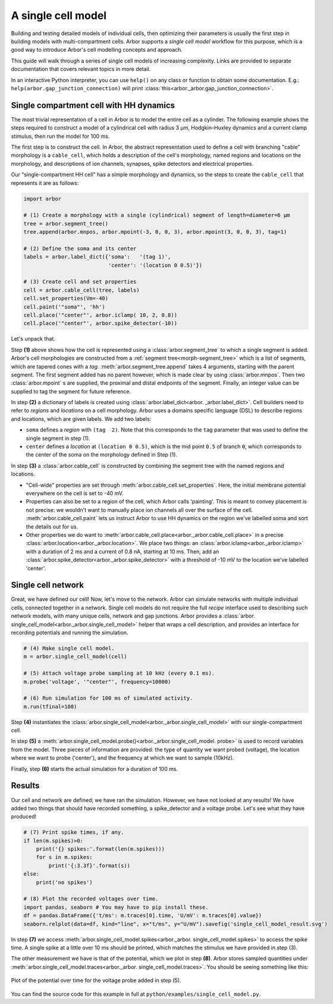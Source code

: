 .. _gs_single_cell:

A single cell model
================================

Building and testing detailed models of individual cells, then optimizing their
parameters is usually the first step in building models with multi-compartment cells.
Arbor supports a *single cell model* workflow for this purpose, which is a good way to
introduce Arbor's cell modelling concepts and approach.

This guide will walk through a series of single cell models of increasing complexity.
Links are provided to separate documentation that covers relevant topics in more detail.

In an interactive Python interpreter, you can use ``help()`` on any class or function to
obtain some documentation. E.g.: ``help(arbor.gap_junction_connection)`` will print
:class:`this<arbor._arbor.gap_junction_connection>`.

.. _single_soma:

Single compartment cell with HH dynamics
----------------------------------------------------

The most trivial representation of a cell in Arbor is to model the entire cell as a
cylinder. The following example shows the steps required to construct a model of a
cylindrical cell with radius 3 μm, Hodgkin–Huxley dynamics and a current clamp stimulus,
then run the model for 100 ms.

The first step is to construct the cell. In Arbor, the abstract representation used to
define a cell with branching "cable" morphology is a ``cable_cell``, which holds a
description of the cell's morphology, named regions and locations on the morphology, and
descriptions of ion channels, synapses, spike detectors and electrical properties.

Our "single-compartment HH cell" has a simple morphology and dynamics, so the steps to
create the ``cable_cell`` that represents it are as follows:

.. code-block:: python

    import arbor

    # (1) Create a morphology with a single (cylindrical) segment of length=diameter=6 μm
    tree = arbor.segment_tree()
    tree.append(arbor.mnpos, arbor.mpoint(-3, 0, 0, 3), arbor.mpoint(3, 0, 0, 3), tag=1)

    # (2) Define the soma and its center
    labels = arbor.label_dict({'soma':   '(tag 1)',
                               'center': '(location 0 0.5)'})

    # (3) Create cell and set properties
    cell = arbor.cable_cell(tree, labels)
    cell.set_properties(Vm=-40)
    cell.paint('"soma"', 'hh')
    cell.place('"center"', arbor.iclamp( 10, 2, 0.8))
    cell.place('"center"', arbor.spike_detector(-10))


Let's unpack that.

Step **(1)** above shows how the cell is represented using a :class:`arbor.segment_tree`
to which a single segment is added. Arbor's cell morphologies are constructed from a
:ref:`segment tree<morph-segment_tree>` which is a list of segments, which are tapered
cones with a *tag*. :meth:`arbor.segment_tree.append` takes 4 arguments, starting with
the parent segment. The first segment added has no parent however, which is made clear by
using :class:`arbor.mnpos`. Then two :class:`arbor.mpoint` s are supplied, the proximal
and distal endpoints of the segment. Finally, an integer value can be supplied to tag the
segment for future reference.

In step **(2)** a dictionary of labels is created using :class:`arbor.label_dict<arbor.
_arbor.label_dict>`. Cell builders need to refer to *regions* and *locations* on a cell
morphology. Arbor uses a domains specific language (DSL) to describe regions and
locations, which are given labels. We add two labels:

* ``soma`` defines a *region* with ``(tag  2)``. Note that this corresponds to the
  ``tag`` parameter that was used to define the single segment in step (1).
* ``center`` defines a *location* at ``(location 0 0.5)``, which is the mid point ``0.5``
  of branch ``0``, which corresponds to the center of the soma on the morphology defined in Step (1).

In step **(3)** a :class:`arbor.cable_cell` is constructed by combining the segment tree
with the named regions and locations.

* "Cell-wide" properties are set through :meth:`arbor.cable_cell.set_properties`. Here,
  the initial membrane potential everywhere on the cell is set to -40 mV.
* Properties can also be set to a region of the cell, which Arbor calls 'painting'. This
  is meant to convey placement is not precise: we wouldn't want to manually place ion
  channels all over the surface of the cell. :meth:`arbor.cable_cell.paint` lets us
  instruct Arbor to use HH dynamics on the region we've labelled soma and sort the details
  out for us.
* Other properties we do want to :meth:`arbor.cable_cell.place<arbor._arbor.cable_cell.place>`
  in a precise :class:`arbor.location<arbor._arbor.location>`. We place two things:
  an :class:`arbor.iclamp<arbor._arbor.iclamp>` with a duration of 2 ms and a current of
  0.8 nA, starting at 10 ms. Then, add an :class:`arbor.spike_detector<arbor._arbor.spike_detector>`
  with a threshold of -10 mV to the location we've labelled 'center'.

Single cell network
----------------------------------------------------

Great, we have defined our cell! Now, let's move to the network. Arbor can simulate
networks with multiple individual cells, connected together in a network. Single cell
models do not require the full *recipe* interface used to describing such network models,
with many unique cells, network and gap junctions. Arbor provides a :class:`arbor.
single_cell_model<arbor._arbor.single_cell_model>` helper that wraps a cell description,
and provides an interface for recording potentials and running the simulation.

.. code-block:: python

    # (4) Make single cell model.
    m = arbor.single_cell_model(cell)

    # (5) Attach voltage probe sampling at 10 kHz (every 0.1 ms).
    m.probe('voltage', '"center"', frequency=10000)

    # (6) Run simulation for 100 ms of simulated activity.
    m.run(tfinal=100)

Step **(4)** instantiates the :class:`arbor.single_cell_model<arbor._arbor.single_cell_model>` with our single-compartment cell.

In step **(5)** a :meth:`arbor.single_cell_model.probe()<arbor._arbor.single_cell_model.
probe>` is used to record variables from the model. Three pieces of information are
provided: the type of quantity we want probed (voltage), the location where we want to
probe ('center'), and the frequency at which we want to sample (10kHz).

Finally, step **(6)** starts the actual simulation for a duration of 100 ms.

Results
----------------------------------------------------

Our cell and network are defined; we have ran the simulation. However, we have not looked
at any results! We have added two things that should have recorded something, a
spike_detector and a voltage probe. Let's see what they have produced!

.. code-block:: python

    # (7) Print spike times, if any.
    if len(m.spikes)>0:
        print('{} spikes:'.format(len(m.spikes)))
        for s in m.spikes:
            print('{:3.3f}'.format(s))
    else:
        print('no spikes')

    # (8) Plot the recorded voltages over time.
    import pandas, seaborn # You may have to pip install these.
    df = pandas.DataFrame({'t/ms': m.traces[0].time, 'U/mV': m.traces[0].value})
    seaborn.relplot(data=df, kind="line", x="t/ms", y="U/mV").savefig('single_cell_model_result.svg')

In step **(7)** we access :meth:`arbor.single_cell_model.spikes<arbor._arbor.
single_cell_model.spikes>` to access the spike time. A single spike at a little over 10
ms should be printed, which matches the stimulus we have provided in step (3).

The other measurement we have is that of the potential, which we plot in step **(8)**.
Arbor stores sampled quantities under :meth:`arbor.single_cell_model.traces<arbor._arbor.
single_cell_model.traces>`. You should be seeing something like this:

.. figure:: images/single_cell_model_result.svg
    :width: 400
    :align: center

    Plot of the potential over time for the voltage probe added in step (5).

You can find the source code for this example in full at ``python/examples/single_cell_model.py``.

.. Todo::
    Add equivalent but more comprehensive recipe implementation in parallel, such that the reader learns how single_cell_model works.
